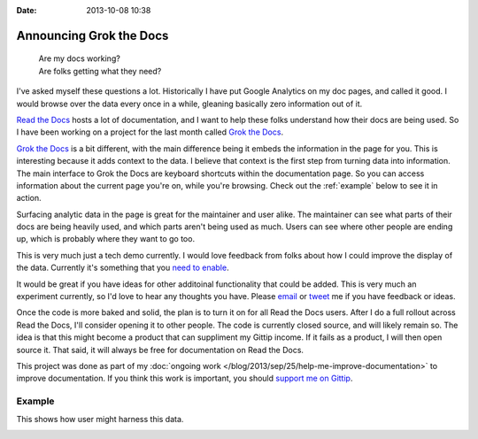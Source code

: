 :date: 2013-10-08 10:38

Announcing Grok the Docs
========================

	| Are my docs working? 
	| Are folks getting what they need?

I've asked myself these questions a lot.
Historically I have put Google Analytics on my doc pages,
and called it good.
I would browse over the data every once in a while,
gleaning basically zero information out of it.

`Read the Docs`_ hosts a lot of documentation,
and I want to help these folks understand how their docs are being used.
So I have been working on a project for the last month called `Grok the Docs`_.

`Grok the Docs`_ is a bit different,
with the main difference being it embeds the information in the page for you.
This is interesting because it adds context to the data.
I believe that context is the first step from turning data into information.
The main interface to Grok the Docs are keyboard shortcuts within the documentation page.
So you can access information about the current page you're on,
while you're browsing.
Check out the :ref:`example` below to see it in action.

Surfacing analytic data in the page is great for the maintainer and user alike.
The maintainer can see what parts of their docs are being heavily used,
and which parts aren't being used as much.
Users can see where other people are ending up,
which is probably where they want to go too.

This is very much just a tech demo currently.
I would love feedback from folks about how I could improve the display of the data.
Currently it's something that you `need to enable`_.

It would be great if you have ideas for other additoinal functionality that could be added.
This is very much an experiment currently,
so I'd love to hear any thoughts you have.
Please `email`_ or `tweet`_ me if you have feedback or ideas.

Once the code is more baked and solid,
the plan is to turn it on for all Read the Docs users.
After I do a full rollout across Read the Docs,
I'll consider opening it to other people.
The code is currently closed source,
and will likely remain so.
The idea is that this might become a product that can suppliment my Gittip income.
If it fails as a product,
I will then open source it.
That said,
it will always be free for documentation on Read the Docs.

This project was done as part of my :doc:`ongoing work </blog/2013/sep/25/help-me-improve-documentation>` to improve documentation.
If you think this work is important,
you should `support me on Gittip`_.

.. _Read the Docs: http://rtfd.org
.. _Grok the Docs: https://api.grokthedocs.com
.. _email: mailto:eric@ericholscher.com
.. _tweet: http://twitter.com/ericholscher
.. _need to enable: https://api.grokthedocs.com/#try-it-out
.. _support me on Gittip: http://www.gittip.com/ericholscher

.. _example:

Example
-------

This shows how user might harness this data.

.. image:: https://dl.dropboxusercontent.com/u/372293/GTD-Example.gif
	:width: 800px

	
